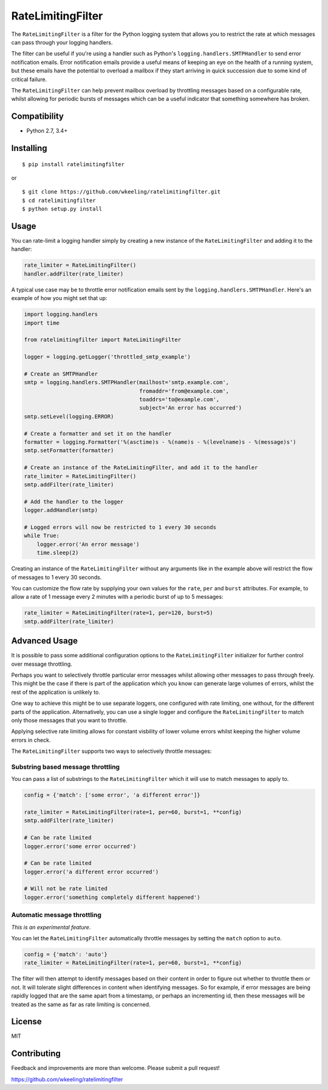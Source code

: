 RateLimitingFilter
==================

.. image:: image:: https://travis-ci.org/wkeeling/ratelimitingfilter.svg?branch=master
        :target: :target: https://travis-ci.org/wkeeling/ratelimitingfilter

.. image:: https://codecov.io/gh/wkeeling/ratelimitingfilter/branch/master/graph/badge.svg
        :target: https://codecov.io/gh/wkeeling/ratelimitingfilter

.. image:: https://img.shields.io/badge/python-2.7%2C%203.4%2C%203.5%2C%203.6%2C%203.7
        :target: https://pypi.python.org/pypi/ratelimitingfilter

.. image:: https://img.shields.io/pypi/v/ratelimitingfilter.svg
        :target: https://pypi.python.org/ratelimitingfilter

.. image:: https://https://img.shields.io/pypi/l/ratelimitingfilter.svg
        :target: https://pypi.python.org/ratelimitingfilter


The ``RateLimitingFilter`` is a filter for the Python logging system
that allows you to restrict the rate at which messages can pass through
your logging handlers.

The filter can be useful if you're using a handler such as Python's
``logging.handlers.SMTPHandler`` to send error notification emails.
Error notification emails provide a useful means of keeping an eye on
the health of a running system, but these emails have the potential to
overload a mailbox if they start arriving in quick succession due to
some kind of critical failure.

The ``RateLimitingFilter`` can help prevent mailbox overload by
throttling messages based on a configurable rate, whilst allowing for
periodic bursts of messages which can be a useful indicator that
something somewhere has broken.

Compatibility
-------------

* Python 2.7, 3.4+

Installing
----------

::

    $ pip install ratelimitingfilter

or

::

    $ git clone https://github.com/wkeeling/ratelimitingfilter.git
    $ cd ratelimitingfilter
    $ python setup.py install

Usage
-----

You can rate-limit a logging handler simply by creating a new instance of the
``RateLimitingFilter`` and adding it to the handler:

.. code:: python

    rate_limiter = RateLimitingFilter()
    handler.addFilter(rate_limiter)

A typical use case may be to throttle error notification emails sent by
the ``logging.handlers.SMTPHandler``. Here's an example of how you might
set that up:

.. code:: python

    import logging.handlers
    import time

    from ratelimitingfilter import RateLimitingFilter

    logger = logging.getLogger('throttled_smtp_example')

    # Create an SMTPHandler
    smtp = logging.handlers.SMTPHandler(mailhost='smtp.example.com',
                                        fromaddr='from@example.com',
                                        toaddrs='to@example.com',
                                        subject='An error has occurred')
    smtp.setLevel(logging.ERROR)

    # Create a formatter and set it on the handler
    formatter = logging.Formatter('%(asctime)s - %(name)s - %(levelname)s - %(message)s')
    smtp.setFormatter(formatter)

    # Create an instance of the RateLimitingFilter, and add it to the handler
    rate_limiter = RateLimitingFilter()
    smtp.addFilter(rate_limiter)

    # Add the handler to the logger
    logger.addHandler(smtp)

    # Logged errors will now be restricted to 1 every 30 seconds
    while True:
        logger.error('An error message')
        time.sleep(2)

Creating an instance of the ``RateLimitingFilter`` without any arguments
like in the example above will restrict the flow of messages to 1 every
30 seconds.

You can customize the flow rate by supplying your own values for the
``rate``, ``per`` and ``burst`` attributes. For example, to allow a rate
of 1 message every 2 minutes with a periodic burst of up to 5 messages:

.. code:: python

    rate_limiter = RateLimitingFilter(rate=1, per=120, burst=5)
    smtp.addFilter(rate_limiter)

Advanced Usage
--------------

It is possible to pass some additional configuration options to the
``RateLimitingFilter`` initializer for further control over message
throttling.

Perhaps you want to selectively throttle particular error messages
whilst allowing other messages to pass through freely. This might be the
case if there is part of the application which you know can generate
large volumes of errors, whilst the rest of the application is unlikely
to.

One way to achieve this might be to use separate loggers, one configured
with rate limiting, one without, for the different parts of the
application. Alternatively, you can use a single logger and configure
the ``RateLimitingFilter`` to match only those messages that you want to
throttle.

Applying selective rate limiting allows for constant visbility of lower
volume errors whilst keeping the higher volume errors in check.

The ``RateLimitingFilter`` supports two ways to selectively throttle
messages:

Substring based message throttling
~~~~~~~~~~~~~~~~~~~~~~~~~~~~~~~~~~

You can pass a list of substrings to the ``RateLimitingFilter`` which it
will use to match messages to apply to.

.. code:: python

    config = {'match': ['some error', 'a different error']}

    rate_limiter = RateLimitingFilter(rate=1, per=60, burst=1, **config)
    smtp.addFilter(rate_limiter)

    # Can be rate limited
    logger.error('some error occurred')

    # Can be rate limited
    logger.error('a different error occurred')

    # Will not be rate limited
    logger.error('something completely different happened')

Automatic message throttling
~~~~~~~~~~~~~~~~~~~~~~~~~~~~

*This is an experimental feature*.

You can let the ``RateLimitingFilter`` automatically throttle messages
by setting the ``match`` option to ``auto``.

.. code:: python

    config = {'match': 'auto'}
    rate_limiter = RateLimitingFilter(rate=1, per=60, burst=1, **config)

The filter will then attempt to identify messages based on their content
in order to figure out whether to throttle them or not. It will tolerate
slight differences in content when identifying messages. So for example,
if error messages are being rapidly logged that are the same apart from
a timestamp, or perhaps an incrementing id, then these messages will be
treated as the same as far as rate limiting is concerned.

License
-------

MIT

Contributing
------------

Feedback and improvements are more than welcome. Please submit a pull
request!

https://github.com/wkeeling/ratelimitingfilter
